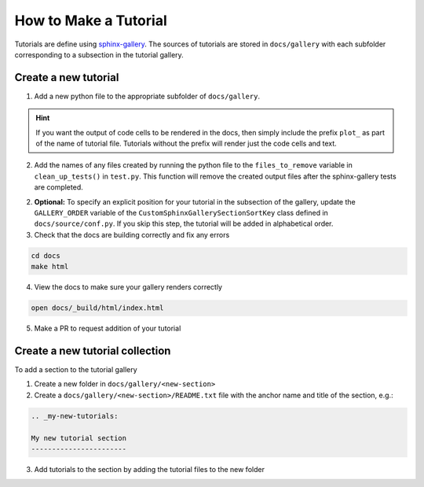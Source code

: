 ======================
How to Make a Tutorial
======================

Tutorials are define using `sphinx-gallery <https://sphinx-gallery.github.io/>`_.
The sources of tutorials are stored in ``docs/gallery`` with each subfolder corresponding
to a subsection in the tutorial gallery.


Create a new tutorial
---------------------

1. Add a new python file to the appropriate subfolder of ``docs/gallery``.

.. hint::

   If you want the output of code cells to be rendered in the docs, then simply
   include the prefix ``plot_`` as part of the name of tutorial file. Tutorials
   without the prefix will render just the code cells and text.

2. Add the names of any files created by running the python file to the
   ``files_to_remove`` variable in ``clean_up_tests()`` in ``test.py``. This function
   will remove the created output files after the sphinx-gallery tests are completed.

2. **Optional:** To specify an explicit position for your tutorial in the subsection of the
   gallery, update the ``GALLERY_ORDER`` variable of the ``CustomSphinxGallerySectionSortKey``
   class defined in ``docs/source/conf.py``. If you skip this step, the tutorial will
   be added in alphabetical order.


3. Check that the docs are building correctly and fix any errors

.. code-block::

   cd docs
   make html

4. View the docs to make sure your gallery renders correctly

.. code-block::

   open docs/_build/html/index.html

5. Make a PR to request addition of your tutorial

Create a new tutorial collection
---------------------------------

To add a section to the tutorial gallery

1. Create a new folder in ``docs/gallery/<new-section>``

2. Create a ``docs/gallery/<new-section>/README.txt`` file with the anchor name and title of the section, e.g.:

.. code-block::

    .. _my-new-tutorials:

    My new tutorial section
    -----------------------

3. Add tutorials to the section by adding the tutorial files to the new folder
